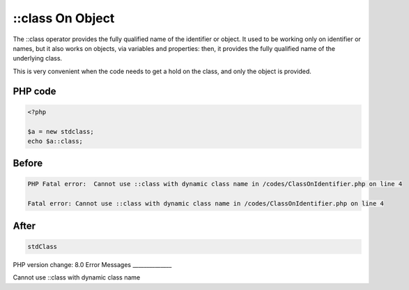 .. _`::class-on-object`:

::class On Object
=================
The ::class operator provides the fully qualified name of the identifier or object. It used to be working only on identifier or names, but it also works on objects, via variables and properties: then, it provides the fully qualified name of the underlying class. 



This is very convenient when the code needs to get a hold on the class, and only the object is provided.

PHP code
________
.. code-block:: php

   <?php
   
   $a = new stdclass;
   echo $a::class;
   

Before
______
.. code-block:: output

   PHP Fatal error:  Cannot use ::class with dynamic class name in /codes/ClassOnIdentifier.php on line 4
   
   Fatal error: Cannot use ::class with dynamic class name in /codes/ClassOnIdentifier.php on line 4
   

After
______
.. code-block:: output

   stdClass


PHP version change: 8.0
Error Messages
______________

Cannot use ::class with dynamic class name


